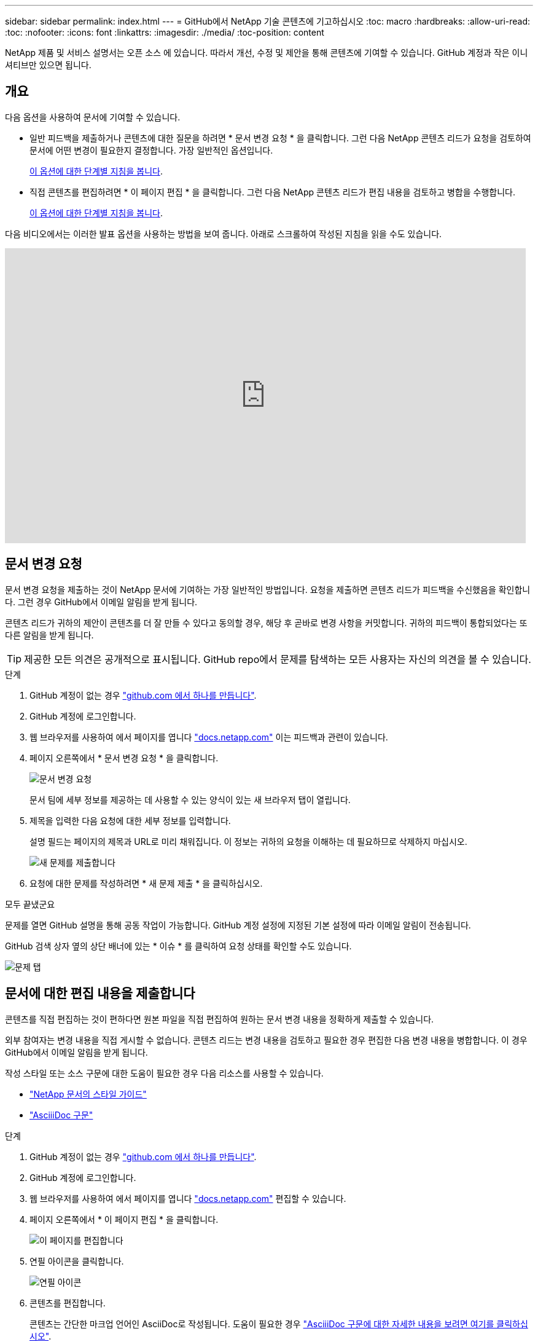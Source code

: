 ---
sidebar: sidebar 
permalink: index.html 
---
= GitHub에서 NetApp 기술 콘텐츠에 기고하십시오
:toc: macro
:hardbreaks:
:allow-uri-read: 
:toc: 
:nofooter: 
:icons: font
:linkattrs: 
:imagesdir: ./media/
:toc-position: content


[role="lead"]
NetApp 제품 및 서비스 설명서는 오픈 소스 에 있습니다. 따라서 개선, 수정 및 제안을 통해 콘텐츠에 기여할 수 있습니다. GitHub 계정과 작은 이니셔티브만 있으면 됩니다.



== 개요

다음 옵션을 사용하여 문서에 기여할 수 있습니다.

* 일반 피드백을 제출하거나 콘텐츠에 대한 질문을 하려면 * 문서 변경 요청 * 을 클릭합니다. 그런 다음 NetApp 콘텐츠 리드가 요청을 검토하여 문서에 어떤 변경이 필요한지 결정합니다. 가장 일반적인 옵션입니다.
+
<<문서 변경 요청,이 옵션에 대한 단계별 지침을 봅니다>>.

* 직접 콘텐츠를 편집하려면 * 이 페이지 편집 * 을 클릭합니다. 그런 다음 NetApp 콘텐츠 리드가 편집 내용을 검토하고 병합을 수행합니다.
+
<<문서에 대한 편집 내용을 제출합니다,이 옵션에 대한 단계별 지침을 봅니다>>.



다음 비디오에서는 이러한 발표 옵션을 사용하는 방법을 보여 줍니다. 아래로 스크롤하여 작성된 지침을 읽을 수도 있습니다.

video::0A-xQJaDkco[youtube,width=848,height=480]


== 문서 변경 요청

문서 변경 요청을 제출하는 것이 NetApp 문서에 기여하는 가장 일반적인 방법입니다. 요청을 제출하면 콘텐츠 리드가 피드백을 수신했음을 확인합니다. 그런 경우 GitHub에서 이메일 알림을 받게 됩니다.

콘텐츠 리드가 귀하의 제안이 콘텐츠를 더 잘 만들 수 있다고 동의할 경우, 해당 후 곧바로 변경 사항을 커밋합니다. 귀하의 피드백이 통합되었다는 또 다른 알림을 받게 됩니다.


TIP: 제공한 모든 의견은 공개적으로 표시됩니다. GitHub repo에서 문제를 탐색하는 모든 사용자는 자신의 의견을 볼 수 있습니다.

.단계
. GitHub 계정이 없는 경우 https://github.com/join["github.com 에서 하나를 만듭니다"^].
. GitHub 계정에 로그인합니다.
. 웹 브라우저를 사용하여 에서 페이지를 엽니다 https://docs.netapp.com["docs.netapp.com"] 이는 피드백과 관련이 있습니다.
. 페이지 오른쪽에서 * 문서 변경 요청 * 을 클릭합니다.
+
image:screenshot-request-doc-changes.png["문서 변경 요청"]

+
문서 팀에 세부 정보를 제공하는 데 사용할 수 있는 양식이 있는 새 브라우저 탭이 열립니다.

. 제목을 입력한 다음 요청에 대한 세부 정보를 입력합니다.
+
설명 필드는 페이지의 제목과 URL로 미리 채워집니다. 이 정보는 귀하의 요청을 이해하는 데 필요하므로 삭제하지 마십시오.

+
image:screenshot-submit-new-issue.png["새 문제를 제출합니다"]

. 요청에 대한 문제를 작성하려면 * 새 문제 제출 * 을 클릭하십시오.


.모두 끝냈군요
문제를 열면 GitHub 설명을 통해 공동 작업이 가능합니다. GitHub 계정 설정에 지정된 기본 설정에 따라 이메일 알림이 전송됩니다.

GitHub 검색 상자 옆의 상단 배너에 있는 * 이슈 * 를 클릭하여 요청 상태를 확인할 수도 있습니다.

image:screenshot-issues.png["문제 탭"]



== 문서에 대한 편집 내용을 제출합니다

콘텐츠를 직접 편집하는 것이 편하다면 원본 파일을 직접 편집하여 원하는 문서 변경 내용을 정확하게 제출할 수 있습니다.

외부 참여자는 변경 내용을 직접 게시할 수 없습니다. 콘텐츠 리드는 변경 내용을 검토하고 필요한 경우 편집한 다음 변경 내용을 병합합니다. 이 경우 GitHub에서 이메일 알림을 받게 됩니다.

작성 스타일 또는 소스 구문에 대한 도움이 필요한 경우 다음 리소스를 사용할 수 있습니다.

* link:style.html["NetApp 문서의 스타일 가이드"]
* link:asciidoc_syntax.html["AsciiiDoc 구문"]


.단계
. GitHub 계정이 없는 경우 https://github.com/join["github.com 에서 하나를 만듭니다"^].
. GitHub 계정에 로그인합니다.
. 웹 브라우저를 사용하여 에서 페이지를 엽니다 https://docs.netapp.com["docs.netapp.com"] 편집할 수 있습니다.
. 페이지 오른쪽에서 * 이 페이지 편집 * 을 클릭합니다.
+
image:screenshot-edit-this-page.png["이 페이지를 편집합니다"]

. 연필 아이콘을 클릭합니다.
+
image:screenshot-pencil-icon.png["연필 아이콘"]

. 콘텐츠를 편집합니다.
+
콘텐츠는 간단한 마크업 언어인 AsciiDoc로 작성됩니다. 도움이 필요한 경우 link:asciidoc_syntax.html["AsciiiDoc 구문에 대한 자세한 내용을 보려면 여기를 클릭하십시오"].

. 변경 내용을 적용하려면 페이지를 아래로 스크롤하여 양식을 작성합니다.
+
.. 제목과 선택적 설명을 입력합니다.
.. 이 커밋에 대해 새 분기 생성 을 선택하고 풀 요청 * 을 시작합니다.
.. 변경 제안 * 을 클릭합니다.
+
GitHub는 변경에 대한 branch 이름(예: _username-patch-n_)을 자동으로 입력합니다.

+
image:screenshot-propose-change.png["파일 변경 제안"]



. 편집한 내용에 대한 설명을 입력한 다음 * 풀 요청 작성 * 을 클릭합니다.
+
image:screenshot-create-pull-request.png["풀 요청을 생성합니다"]



.모두 끝냈군요
변경 사항을 제안하면 해당 내용을 검토하고 필요에 따라 편집한 다음 GitHub 저장소에 변경 사항을 병합합니다.

GitHub 검색 상자 옆의 상단 배너에 있는 * Pull requests * 를 클릭하여 풀 요청의 상태를 볼 수 있습니다.

image:screenshot-view-pull-requests.png["요청 탭을 당깁니다"]
